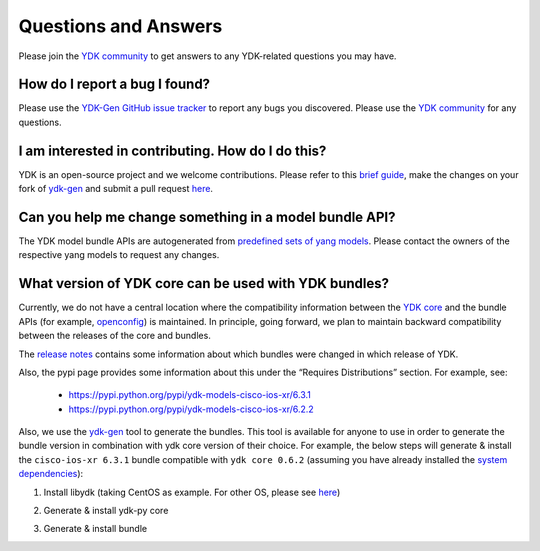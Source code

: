 Questions and Answers
=====================

Please join the `YDK community <https://communities.cisco.com/community/developer/ydk>`_ to get answers to any YDK-related questions you may have.

How do I report a bug I found?
------------------------------

Please use the `YDK-Gen GitHub issue tracker <https://github.com/CiscoDevNet/ydk-gen/issues>`_ to report any bugs you discovered. Please use the `YDK community <https://communities.cisco.com/community/developer/ydk>`_ for any questions.

I am interested in contributing. How do I do this?
--------------------------------------------------

YDK is an open-source project and we welcome contributions. Please refer to this `brief guide <https://github.com/CiscoDevNet/ydk-gen/blob/master/CONTRIBUTIONS.md>`_, make the changes on your fork of `ydk-gen <https://github.com/CiscoDevNet/ydk-gen>`_ and submit a pull request `here <https://github.com/CiscoDevNet/ydk-gen/pulls>`_.

Can you help me change something in a model bundle API?
-------------------------------------------------------

The YDK model bundle APIs are autogenerated from `predefined sets of yang models <https://github.com/CiscoDevNet/ydk-gen/tree/9c36cd1ab5c85c4017a784dc7175c75056e7b3fd/profiles/bundles>`_. Please contact the owners of the respective yang models to request any changes.

What version of YDK core can be used with YDK bundles?
------------------------------------------------------

Currently, we do not have a central location where the compatibility information between the `YDK core <https://github.com/CiscoDevNet/ydk-py/tree/master/core>`_ and the bundle APIs (for example, `openconfig <https://github.com/CiscoDevNet/ydk-py/tree/master/openconfig>`_) is maintained. In principle, going forward, we plan to maintain backward compatibility between the releases of the core and bundles.

The `release notes <https://github.com/CiscoDevNet/ydk-py/releases>`_ contains some information about which bundles were changed in which release of YDK.

Also, the pypi page provides some information about this under the “Requires Distributions” section. For example, see:

 - https://pypi.python.org/pypi/ydk-models-cisco-ios-xr/6.3.1
 - https://pypi.python.org/pypi/ydk-models-cisco-ios-xr/6.2.2

Also, we use the `ydk-gen <https://github.com/CiscoDevNet/ydk-gen>`_ tool to generate the bundles. This tool is available for anyone to use in order to generate the bundle version in combination with ydk core version of their choice. For example, the below steps will generate & install the ``cisco-ios-xr 6.3.1`` bundle compatible with ``ydk core 0.6.2`` (assuming you have already installed the `system dependencies <https://github.com/CiscoDevNet/ydk-py#system-requirements>`_):

1) Install libydk (taking CentOS as example. For other OS, please see `here <https://github.com/CiscoDevNet/ydk-py#quick-install>`_)

.. code-block:: sh
    :linenos:

    sudo yum install https://devhub.cisco.com/artifactory/rpm-ydk/0.6.2/libydk-0.6.2-1.x86_64.rpm

2) Generate & install ydk-py core

.. code-block:: sh
    :linenos:

    git clone https://github.com/CiscoDevNet/ydk-gen.git -b 0.6.2
    cd ydk-gen && pip install -r requirements.txt
    ./generate --core --python
    pip install gen-api/python/ydk/dist/ydk*.tar.gz

3) Generate & install bundle

.. code-block:: sh
    :linenos:

    ./generate --bundle profiles/bundles/cisco-ios-xr_6_3_1.json --python -v
    pip install gen-api/python/cisco_ios_xr-bundle/dist/ydk*.tar.gz
